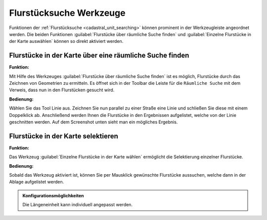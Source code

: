 .. _cadastral_unit_tools:

Flurstücksuche Werkzeuge
========================

Funktionen der :ref:`Flurstücksuche <cadastral_unit_searching>` können prominent in der Werkzeugleiste angeordnet werden.
Die beiden Funktionen :guilabel:`Flurstücke über räumliche Suche finden` und :guilabel:`Einzelne Flurstücke in der Karte auswählen` können so direkt aktiviert werden.

Flurstücke in der Karte über eine räumliche Suche finden
--------------------------------------------------------

**Funktion:**

Mit Hilfe des Werkzeuges |spatial_search| :guilabel:`Flurstücke über räumliche Suche finden` ist es möglich, Flurstücke durch das Zeichnen von Geometrien zu ermitteln.
Es öffnet sich in der Toolbar die Leiste für die ``Räumliche Suche`` mit dem Verweis, dass nun in den Flurstücken gesucht wird.

**Bedienung:**

Wählen Sie das Tool Linie aus. Zeichnen Sie nun parallel zu einer Straße eine Linie und schließen Sie diese mit einem Doppelklick ab.
Anschließend werden Ihnen die Flurstücke in den Ergebnissen aufgelistet, welche von der Linie geschnitten werden. Auf dem Screenshot unten sieht man ein mögliches Ergebnis.

 .. figure:: ../../../screenshots/de/client-user/cadastral_unit_searching_area_search.png
   :align: center

Flurstücke in der Karte selektieren
-----------------------------------

**Funktion:**

Das Werkzeug |select| :guilabel:`Einzelne Flurstücke in der Karte wählen` ermöglicht die Selektierung einzelner Flurstücke.

**Bedienung:**

Sobald das Werkzeug aktiviert ist, können Sie per Mausklick gewünschte Flurstücke aussuchen, welche dann in der Ablage aufgelistet werden.

 .. figure:: ../../../screenshots/de/client-user/cadastral_unit_searching_5.png
   :align: center

.. admonition:: Konfigurationsmöglichkeiten

 Die Längeneinheit kann individuell angepasst werden.

 .. |dimensions| image:: ../../../images/gbd-icon-bemassung-02.svg
   :width: 30em
 .. |arrow| image:: ../../../images/cursor.svg
   :width: 30em
 .. |line| image:: ../../../images/dim_line.svg
   :width: 30em
 .. |cancel| image:: ../../../images/baseline-close-24px.svg
   :width: 30em
 .. |trash| image:: ../../../images/baseline-delete-24px.svg
   :width: 30em
 .. |1| image:: ../../../images/gws_digits-01.svg
   :width: 35em
 .. |2| image:: ../../../images/gws_digits-02.svg
   :width: 35em
 .. |select| image:: ../../../images/gbd-icon-auswahl-01.svg
   :width: 30em
 .. |spatial_search| image:: ../../../images/gbd-icon-raeumliche-suche-01.svg
   :width: 30em
